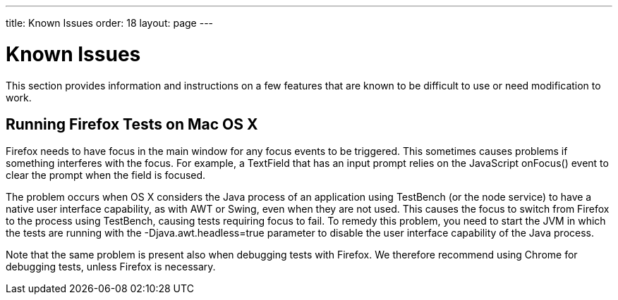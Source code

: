---
title: Known Issues
order: 18
layout: page
---

[[testbench.known-issues]]
= Known Issues

This section provides information and instructions on a few features that are
known to be difficult to use or need modification to work.

[[testbench.known-issues.firefox-mac]]
== Running Firefox Tests on Mac OS X

Firefox needs to have focus in the main window for any focus events to be
triggered. This sometimes causes problems if something interferes with the
focus. For example, a [classname]#TextField# that has an input prompt relies on
the JavaScript [methodname]#onFocus()# event to clear the prompt when the field
is focused.

The problem occurs when OS X considers the Java process of an application using
TestBench (or the node service) to have a native user interface capability, as
with AWT or Swing, even when they are not used. This causes the focus to switch
from Firefox to the process using TestBench, causing tests requiring focus to
fail. To remedy this problem, you need to start the JVM in which the tests are
running with the [parameter]#-Djava.awt.headless=true# parameter to disable the
user interface capability of the Java process.

Note that the same problem is present also when debugging tests with Firefox. We
therefore recommend using Chrome for debugging tests, unless Firefox is
necessary.




